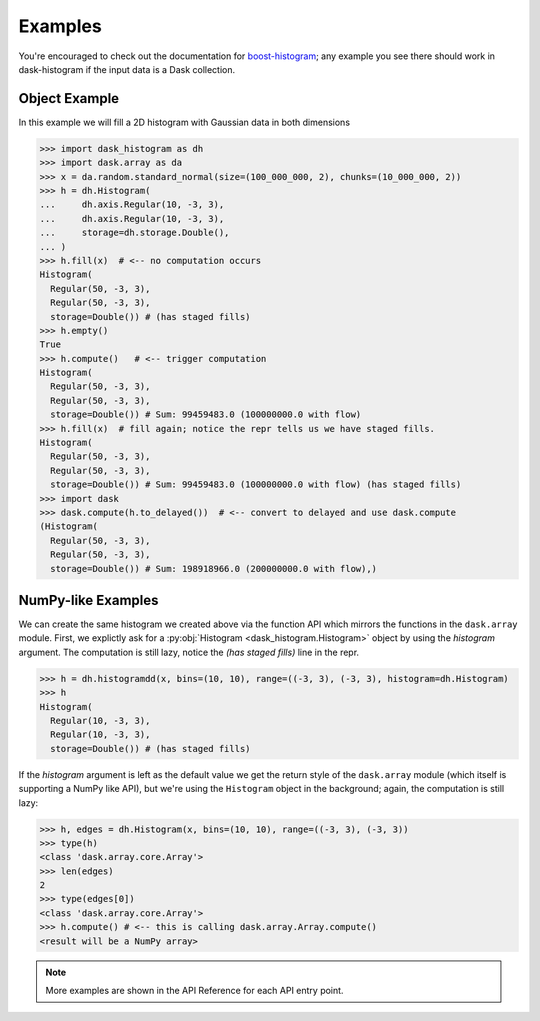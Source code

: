 Examples
--------

You're encouraged to check out the documentation for boost-histogram_;
any example you see there should work in dask-histogram if the input
data is a Dask collection.

Object Example
^^^^^^^^^^^^^^

In this example we will fill a 2D histogram with Gaussian data in both
dimensions

.. code-block:: python

   >>> import dask_histogram as dh
   >>> import dask.array as da
   >>> x = da.random.standard_normal(size=(100_000_000, 2), chunks=(10_000_000, 2))
   >>> h = dh.Histogram(
   ...     dh.axis.Regular(10, -3, 3),
   ...     dh.axis.Regular(10, -3, 3),
   ...     storage=dh.storage.Double(),
   ... )
   >>> h.fill(x)  # <-- no computation occurs
   Histogram(
     Regular(50, -3, 3),
     Regular(50, -3, 3),
     storage=Double()) # (has staged fills)
   >>> h.empty()
   True
   >>> h.compute()   # <-- trigger computation
   Histogram(
     Regular(50, -3, 3),
     Regular(50, -3, 3),
     storage=Double()) # Sum: 99459483.0 (100000000.0 with flow)
   >>> h.fill(x)  # fill again; notice the repr tells us we have staged fills.
   Histogram(
     Regular(50, -3, 3),
     Regular(50, -3, 3),
     storage=Double()) # Sum: 99459483.0 (100000000.0 with flow) (has staged fills)
   >>> import dask
   >>> dask.compute(h.to_delayed())  # <-- convert to delayed and use dask.compute
   (Histogram(
     Regular(50, -3, 3),
     Regular(50, -3, 3),
     storage=Double()) # Sum: 198918966.0 (200000000.0 with flow),)

NumPy-like Examples
^^^^^^^^^^^^^^^^^^^

We can create the same histogram we created above via the function API
which mirrors the functions in the ``dask.array`` module. First, we
explictly ask for a :py:obj:`Histogram <dask_histogram.Histogram>`
object by using the `histogram` argument. The computation is still
lazy, notice the `(has staged fills)` line in the repr.

.. code-block:: python

   >>> h = dh.histogramdd(x, bins=(10, 10), range=((-3, 3), (-3, 3), histogram=dh.Histogram)
   >>> h
   Histogram(
     Regular(10, -3, 3),
     Regular(10, -3, 3),
     storage=Double()) # (has staged fills)

If the `histogram` argument is left as the default value we get the
return style of the ``dask.array`` module (which itself is supporting
a NumPy like API), but we're using the ``Histogram`` object in the
background; again, the computation is still lazy:

.. code-block:: python

   >>> h, edges = dh.Histogram(x, bins=(10, 10), range=((-3, 3), (-3, 3))
   >>> type(h)
   <class 'dask.array.core.Array'>
   >>> len(edges)
   2
   >>> type(edges[0])
   <class 'dask.array.core.Array'>
   >>> h.compute() # <-- this is calling dask.array.Array.compute()
   <result will be a NumPy array>

.. _boost-histogram: https://boost-histogram.readthedocs.io/en/latest/
.. _Dask: https://docs.dask.org/en/latest/

.. note:: More examples are shown in the API Reference for each API entry point.

